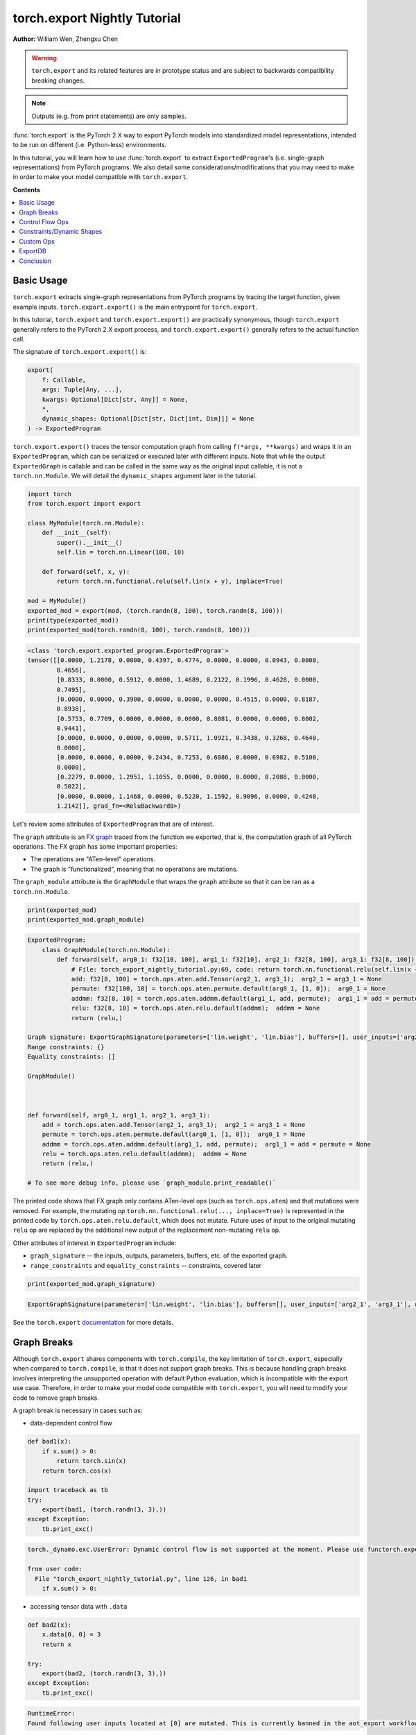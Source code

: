 torch.export Nightly Tutorial
=============================
**Author:** William Wen, Zhengxu Chen


.. warning::

    ``torch.export`` and its related features are in prototype status and are subject to backwards compatibility
    breaking changes.

.. note::
    Outputs (e.g. from print statements) are only samples.

:func:`torch.export` is the PyTorch 2.X way to export PyTorch models into
standardized model representations, intended
to be run on different (i.e. Python-less) environments.

In this tutorial, you will learn how to use :func:`torch.export` to extract
``ExportedProgram``'s (i.e. single-graph representations) from PyTorch programs.
We also detail some considerations/modifications that you may need
to make in order to make your model compatible with ``torch.export``.

**Contents**

.. contents::
    :local:

Basic Usage
-----------

``torch.export`` extracts single-graph representations from PyTorch programs
by tracing the target function, given example inputs.
``torch.export.export()`` is the main entrypoint for ``torch.export``.

In this tutorial, ``torch.export`` and ``torch.export.export()`` are practically synonymous,
though ``torch.export`` generally refers to the PyTorch 2.X export process, and ``torch.export.export()``
generally refers to the actual function call.

The signature of ``torch.export.export()`` is:

.. code-block:: python

    export(
        f: Callable,
        args: Tuple[Any, ...],
        kwargs: Optional[Dict[str, Any]] = None,
        *,
        dynamic_shapes: Optional[Dict[str, Dict[int, Dim]]] = None
    ) -> ExportedProgram

``torch.export.export()`` traces the tensor computation graph from calling ``f(*args, **kwargs)``
and wraps it in an ``ExportedProgram``, which can be serialized or executed later with
different inputs. Note that while the output ``ExportedGraph`` is callable and can be
called in the same way as the original input callable, it is not a ``torch.nn.Module``.
We will detail the ``dynamic_shapes`` argument later in the tutorial.

.. code-block:: python

    import torch
    from torch.export import export

    class MyModule(torch.nn.Module):
        def __init__(self):
            super().__init__()
            self.lin = torch.nn.Linear(100, 10)

        def forward(self, x, y):
            return torch.nn.functional.relu(self.lin(x + y), inplace=True)

    mod = MyModule()
    exported_mod = export(mod, (torch.randn(8, 100), torch.randn(8, 100)))
    print(type(exported_mod))
    print(exported_mod(torch.randn(8, 100), torch.randn(8, 100)))

.. code-block:: bash

    <class 'torch.export.exported_program.ExportedProgram'>
    tensor([[0.0000, 1.2178, 0.0000, 0.4397, 0.4774, 0.0000, 0.0000, 0.0943, 0.0000,
            0.4656],
            [0.8333, 0.0000, 0.5912, 0.0000, 1.4689, 0.2122, 0.1996, 0.4628, 0.0000,
            0.7495],
            [0.0000, 0.0000, 0.3900, 0.0000, 0.0000, 0.0000, 0.4515, 0.0000, 0.8187,
            0.8938],
            [0.5753, 0.7709, 0.0000, 0.0000, 0.0000, 0.8081, 0.0000, 0.0000, 0.8002,
            0.9441],
            [0.0000, 0.0000, 0.0000, 0.0000, 0.5711, 1.0921, 0.3438, 0.3268, 0.4640,
            0.0000],
            [0.0000, 0.0000, 0.0000, 0.2434, 0.7253, 0.6886, 0.0000, 0.6982, 0.5100,
            0.0000],
            [0.2279, 0.0000, 1.2951, 1.1055, 0.0000, 0.0000, 0.0000, 0.2088, 0.0000,
            0.5022],
            [0.0000, 0.0000, 1.1468, 0.0000, 0.5220, 1.1592, 0.9096, 0.0000, 0.4248,
            1.2142]], grad_fn=<ReluBackward0>)

Let's review some attributes of ``ExportedProgram`` that are of interest.

The ``graph`` attribute is an `FX graph <https://pytorch.org/docs/stable/fx.html#torch.fx.Graph>`__
traced from the function we exported, that is, the computation graph of all PyTorch operations.
The FX graph has some important properties:

- The operations are "ATen-level" operations.
- The graph is "functionalized", meaning that no operations are mutations.

The ``graph_module`` attribute is the ``GraphModule`` that wraps the ``graph`` attribute
so that it can be ran as a ``torch.nn.Module``.

.. code-block:: python

    print(exported_mod)
    print(exported_mod.graph_module)

.. code-block:: bash

    ExportedProgram:
        class GraphModule(torch.nn.Module):
            def forward(self, arg0_1: f32[10, 100], arg1_1: f32[10], arg2_1: f32[8, 100], arg3_1: f32[8, 100]):
                # File: torch_export_nightly_tutorial.py:69, code: return torch.nn.functional.relu(self.lin(x + y), inplace=True)
                add: f32[8, 100] = torch.ops.aten.add.Tensor(arg2_1, arg3_1);  arg2_1 = arg3_1 = None
                permute: f32[100, 10] = torch.ops.aten.permute.default(arg0_1, [1, 0]);  arg0_1 = None
                addmm: f32[8, 10] = torch.ops.aten.addmm.default(arg1_1, add, permute);  arg1_1 = add = permute = None
                relu: f32[8, 10] = torch.ops.aten.relu.default(addmm);  addmm = None
                return (relu,)

    Graph signature: ExportGraphSignature(parameters=['lin.weight', 'lin.bias'], buffers=[], user_inputs=['arg2_1', 'arg3_1'], user_outputs=['relu'], inputs_to_parameters={'arg0_1': 'lin.weight', 'arg1_1': 'lin.bias'}, inputs_to_buffers={}, buffers_to_mutate={}, backward_signature=None, assertion_dep_token=None)
    Range constraints: {}
    Equality constraints: []

    GraphModule()



    def forward(self, arg0_1, arg1_1, arg2_1, arg3_1):
        add = torch.ops.aten.add.Tensor(arg2_1, arg3_1);  arg2_1 = arg3_1 = None
        permute = torch.ops.aten.permute.default(arg0_1, [1, 0]);  arg0_1 = None
        addmm = torch.ops.aten.addmm.default(arg1_1, add, permute);  arg1_1 = add = permute = None
        relu = torch.ops.aten.relu.default(addmm);  addmm = None
        return (relu,)

    # To see more debug info, please use `graph_module.print_readable()`

The printed code shows that FX graph only contains ATen-level ops (such as ``torch.ops.aten``)
and that mutations were removed. For example, the mutating op ``torch.nn.functional.relu(..., inplace=True)``
is represented in the printed code by ``torch.ops.aten.relu.default``, which does not mutate.
Future uses of input to the original mutating ``relu`` op are replaced by the additional new output
of the replacement non-mutating ``relu`` op.

Other attributes of interest in ``ExportedProgram`` include:

- ``graph_signature`` -- the inputs, outputs, parameters, buffers, etc. of the exported graph.
- ``range_constraints`` and ``equality_constraints`` -- constraints, covered later

.. code-block:: python

    print(exported_mod.graph_signature)

.. code-block:: bash

    ExportGraphSignature(parameters=['lin.weight', 'lin.bias'], buffers=[], user_inputs=['arg2_1', 'arg3_1'], user_outputs=['relu'], inputs_to_parameters={'arg0_1': 'lin.weight', 'arg1_1': 'lin.bias'}, inputs_to_buffers={}, buffers_to_mutate={}, backward_signature=None, assertion_dep_token=None)

See the ``torch.export`` `documentation <https://pytorch.org/docs/main/export.html#torch.export.export>`__
for more details.

Graph Breaks
------------

Although ``torch.export`` shares components with ``torch.compile``,
the key limitation of ``torch.export``, especially when compared to ``torch.compile``, is that it does not
support graph breaks. This is because handling graph breaks involves interpreting
the unsupported operation with default Python evaluation, which is incompatible
with the export use case. Therefore, in order to make your model code compatible
with ``torch.export``, you will need to modify your code to remove graph breaks.

A graph break is necessary in cases such as:

- data-dependent control flow

.. code-block:: python

    def bad1(x):
        if x.sum() > 0:
            return torch.sin(x)
        return torch.cos(x)

    import traceback as tb
    try:
        export(bad1, (torch.randn(3, 3),))
    except Exception:
        tb.print_exc()

.. code-block:: bash

    torch._dynamo.exc.UserError: Dynamic control flow is not supported at the moment. Please use functorch.experimental.control_flow.cond to explicitly capture the control flow

    from user code:
      File "torch_export_nightly_tutorial.py", line 126, in bad1
        if x.sum() > 0:

- accessing tensor data with ``.data``

.. code-block:: python

    def bad2(x):
        x.data[0, 0] = 3
        return x

    try:
        export(bad2, (torch.randn(3, 3),))
    except Exception:
        tb.print_exc()

.. code-block:: bash

    RuntimeError:
    Found following user inputs located at [0] are mutated. This is currently banned in the aot_export workflow.

- calling unsupported functions (such as many built-in functions)

.. code-block:: python

    def bad3(x):
        x = x + 1
        return x + id(x)

    try:
        export(bad3, (torch.randn(3, 3),))
    except Exception:
        tb.print_exc()

.. code-block:: bash

    torch._dynamo.exc.Unsupported: call_id with args (TensorVariable(),)

    from user code:
      File "torch_export_nightly_tutorial.py", line 155, in bad3
        return x + id(x)

- unsupported Python language features (e.g. throwing exceptions, match statements)

.. code-block:: python

    def bad4(x):
        try:
            x = x + 1
            raise RuntimeError("bad")
        except:
            x = x + 2
        return x

    try:
        export(bad4, (torch.randn(3, 3),))
    except Exception:
        tb.print_exc()

.. code-block:: bash

    torch._dynamo.exc.Unsupported: call_function BuiltinVariable(RuntimeError) [ConstantVariable(str)] {}

    from user code:
      File "torch_export_nightly_tutorial.py", line 168, in bad4
        raise RuntimeError("bad")

The sections below demonstrate some ways you can modify your code
in order to remove graph breaks.

Control Flow Ops
----------------

``torch.export`` actually does support data-dependent control flow.
But these need to be expressed using control flow ops. For example,
we can fix the control flow example above using the ``cond`` op, like so:

..
    [TODO] link to docs about ``cond`` when it is out

.. code-block:: python

    from functorch.experimental.control_flow import cond

    def bad1_fixed(x):
        def true_fn(x):
            return torch.sin(x)
        def false_fn(x):
            return torch.cos(x)
        return cond(x.sum() > 0, true_fn, false_fn, [x])

    exported_bad1_fixed = export(bad1_fixed, (torch.randn(3, 3),))
    print(exported_bad1_fixed(torch.ones(3, 3)))
    print(exported_bad1_fixed(-torch.ones(3, 3)))

.. code-block:: bash

    tensor([[0.8415, 0.8415, 0.8415],
            [0.8415, 0.8415, 0.8415],
            [0.8415, 0.8415, 0.8415]])
    tensor([[0.5403, 0.5403, 0.5403],
            [0.5403, 0.5403, 0.5403],
            [0.5403, 0.5403, 0.5403]])

There are limitations to ``cond`` that one should be aware of:

- The predicate (i.e. ``x.sum() > 0``) must result in a boolean or a single-element tensor.
- The operands (i.e. ``[x]``) must be tensors.
- The branch function (i.e. ``true_fn`` and ``false_fn``) signature must match with the
  operands and they must both return a single tensor with the same metadata (for example, ``dtype``, ``shape``, etc.).
- Branch functions cannot mutate input or global variables.
- Branch functions cannot access closure variables, except for ``self`` if the function is
  defined in the scope of a method.

..
    [NOTE] map is not documented at the moment
    We can also use ``map``, which applies a function across the first dimension
    of the first tensor argument.

    from functorch.experimental.control_flow import map

    def map_example(xs):
        def map_fn(x, const):
            def true_fn(x):
                return x + const
            def false_fn(x):
                return x - const
            return control_flow.cond(x.sum() > 0, true_fn, false_fn, [x])
        return control_flow.map(map_fn, xs, torch.tensor([2.0]))

    exported_map_example= export(map_example, (torch.randn(4, 3),))
    inp = torch.cat((torch.ones(2, 3), -torch.ones(2, 3)))
    print(exported_map_example(inp))

Constraints/Dynamic Shapes
--------------------------

Ops can have different specializations/behaviors for different tensor shapes, so by default,
``torch.export`` requires inputs to ``ExportedProgram`` to have the same shape as the respective
example inputs given to the initial ``torch.export.export()`` call.
If we try to run the ``ExportedProgram`` in the example below with a tensor
with a different shape, we get an error:

.. code-block:: python

    class MyModule2(torch.nn.Module):
        def __init__(self):
            super().__init__()
            self.lin = torch.nn.Linear(100, 10)

        def forward(self, x, y):
            return torch.nn.functional.relu(self.lin(x + y), inplace=True)

    mod2 = MyModule2()
    exported_mod2 = export(mod2, (torch.randn(8, 100), torch.randn(8, 100)))

    try:
        exported_mod2(torch.randn(10, 100), torch.randn(10, 100))
    except Exception:
        tb.print_exc()

.. code-block:: bash

    RuntimeError: Input arg3_1.shape[0] is specialized at 8

We can relax this constraint using the ``dynamic_shapes`` argument of
``torch.export.export()``, which allows us to specify, using ``torch.export.Dim``
(`documentation <https://pytorch.org/docs/main/export.html#torch.export.Dim>`__),
which dimensions of the input tensors are dynamic.

For each tensor argument of the input callable, we can specify a mapping from the dimension
to a ``torch.export.Dim``.
A ``torch.export.Dim`` is essentially a named symbolic integer with optional
minimum and maximum bounds.

Then, the format of ``torch.export.export()``'s ``dynamic_shapes`` argument is a mapping
from the input callable's tensor argument names, to dimension --> dim mappings as described above.
If there is no ``torch.export.Dim`` given to a tensor argument's dimension, then that dimension is
assumed to be static.

The first argument of ``torch.export.Dim`` is the name for the symbolic integer, used for debugging.
Then we can specify an optional minimum and maximum bound (inclusive). Below, we show example usage.

In the example below, our input
``inp1`` has an unconstrained first dimension, but the size of the second
dimension must be in the interval [4, 18].

.. code-block:: python

    from torch.export import Dim

    inp1 = torch.randn(10, 10, 2)

    def dynamic_shapes_example1(x):
        x = x[:, 2:]
        return torch.relu(x)

    inp1_dim0 = Dim("inp1_dim0")
    inp1_dim1 = Dim("inp1_dim1", min=4, max=18)
    dynamic_shapes1 = {
        "x": {0: inp1_dim0, 1: inp1_dim1},
    }

    exported_dynamic_shapes_example1 = export(dynamic_shapes_example1, (inp1,), dynamic_shapes=dynamic_shapes1)

    print(exported_dynamic_shapes_example1(torch.randn(5, 5, 2)))

    try:
        exported_dynamic_shapes_example1(torch.randn(8, 1, 2))
    except Exception:
        tb.print_exc()

    try:
        exported_dynamic_shapes_example1(torch.randn(8, 20, 2))
    except Exception:
        tb.print_exc()

    try:
        exported_dynamic_shapes_example1(torch.randn(8, 8, 3))
    except Exception:
        tb.print_exc()

.. code-block:: bash

    tensor([[[0.0000, 0.0828],
             [0.8190, 0.0000],
             [0.0037, 0.0221]],

            [[0.0000, 2.0898],
             [0.0000, 0.0000],
             [0.8182, 2.9165]],

            [[1.3572, 0.7422],
             [0.4423, 0.0000],
             [0.0000, 0.0000]],

            [[0.0000, 0.2497],
             [0.0000, 0.1912],
             [0.0000, 0.0000]],

            [[0.0000, 1.0522],
             [0.4442, 0.0000],
             [1.4188, 0.8161]]])

    RuntimeError: Input arg0_1.shape[1] is outside of specified dynamic range [4, 18]

    RuntimeError: Input arg0_1.shape[1] is outside of specified dynamic range [4, 18]

    RuntimeError: Input arg0_1.shape[2] is specialized at 2

Note that if our example inputs to ``torch.export`` do not satisfy the constraints
given by ``dynamic_shapes``, then we get an error.

.. code-block:: python

    inp1_dim1_bad = Dim("inp1_dim1_bad", min=11, max=18)
    dynamic_shapes1_bad = {
        "x": {0: inp1_dim0, 1: inp1_dim1_bad},
    }

    try:
        export(dynamic_shapes_example1, (inp1,), dynamic_shapes=dynamic_shapes1_bad)
    except Exception:
        tb.print_exc()

.. code-block:: python

    torch._dynamo.exc.UserError: 10 not in range [11, 18]

We can enforce that equalities between dimensions of different tensors
by using the same ``torch.export.Dim`` object, for example, in matrix multiplication:

.. code-block:: python

    inp2 = torch.randn(4, 8)
    inp3 = torch.randn(8, 2)

    def dynamic_shapes_example2(x, y):
        return x @ y

    inp2_dim0 = Dim("inp2_dim0")
    inner_dim = Dim("inner_dim")
    inp3_dim1 = Dim("inp3_dim1")

    dynamic_shapes2 = {
        "x": {0: inp2_dim0, 1: inner_dim},
        "y": {0: inner_dim, 1: inp3_dim1},
    }

    exported_dynamic_shapes_example2 = export(dynamic_shapes_example2, (inp2, inp3), dynamic_shapes=dynamic_shapes2)

    print(exported_dynamic_shapes_example2(torch.randn(2, 16), torch.randn(16, 4)))

    try:
        exported_dynamic_shapes_example2(torch.randn(4, 8), torch.randn(4, 2))
    except Exception:
        tb.print_exc()

.. code-block:: bash

    tensor([[ 7.5352, -4.3836, -2.8961,  4.3412],
            [ 2.3891,  4.9101, -7.4326, -0.1697]])

    RuntimeError: Input arg0_1.shape[1] is not equal to input arg1_1.shape[0]

We can actually use ``torch.export`` to guide us as to which ``dynamic_shapes`` constraints
are necessary. We can do this by relaxing all constraints (recall that if we
do not provide constraints for a dimension, the default behavior is to constrain
to the exact shape value of the example input) and letting ``torch.export``
error out.

.. code-block:: python

    inp4 = torch.randn(8, 16)
    inp5 = torch.randn(16, 32)

    def dynamic_shapes_example3(x, y):
        if x.shape[0] <= 16:
            return x @ y[:, :16]
        return y

    dynamic_shapes3 = {
        "x": {i: Dim(f"inp4_dim{i}") for i in range(inp4.dim())},
        "y": {i: Dim(f"inp5_dim{i}") for i in range(inp5.dim())},
    }

    try:
        export(dynamic_shapes_example3, (inp4, inp5), dynamic_shapes=dynamic_shapes3)
    except Exception:
        tb.print_exc()

.. code-block:: bash

    torch._dynamo.exc.UserError: Constraints violated (inp4_dim0, inp5_dim0, inp5_dim1)! For more information, run with TORCH_LOGS=dynamic.
      - The values of inp5_dim0 = L['y'].size()[0] and inp4_dim1 = L['x'].size()[1] must always be equal.
      - Not all values of inp5_dim1 = L['y'].size()[1] in the specified range satisfy the generated guard Ne(L['y'].size()[1], 16).
      - Not all values of inp4_dim0 = L['x'].size()[0] in the specified range satisfy the generated guard L['x'].size()[0] <= 16.
      - Not all values of inp5_dim1 = L['y'].size()[1] in the specified range satisfy the generated guard L['y'].size()[1] >= 16.

    Suggested fixes:
      inp4_dim0 = Dim('inp4_dim0', max=16)
      inp5_dim1 = Dim('inp5_dim1', min=17)
      inp5_dim0 = inp4_dim1

We can see that the error message gives us suggested fixes to our
dynamic shape constraints. Let us follow those suggestions (exact
suggestions may differ slightly):

.. code-block:: python

    def suggested_fixes():
        inp4_dim1 = Dim('shared_dim')
        # suggested fixes below
        inp4_dim0 = Dim('inp4_dim0', max=16)
        inp5_dim1 = Dim('inp5_dim1', min=17)
        inp5_dim0 = inp4_dim1
        # end of suggested fixes
        return {
            "x": {0: inp4_dim0, 1: inp4_dim1},
            "y": {0: inp5_dim0, 1: inp5_dim1},
        }

    dynamic_shapes3_fixed = suggested_fixes()
    exported_dynamic_shapes_example3 = export(dynamic_shapes_example3, (inp4, inp5), dynamic_shapes=dynamic_shapes3_fixed)
    print(exported_dynamic_shapes_example3(torch.randn(4, 32), torch.randn(32, 64)))

.. code-block:: python

    tensor([[  4.1510,  -4.1174,   3.4397,   1.5075,  -4.3566,   4.2102,   7.2033,
               0.3611,  -3.9041,   8.2987,  -3.5751,  -7.1508,   0.4470,   2.2460,
              -0.9288,  -8.1764],
            [ -1.5879,  -4.5107, -11.0845, -10.3962,  -1.4359,   1.2877, -10.2839,
               7.3742,  -0.5569,  -2.0485,   3.1028,  -2.4692,  -1.3837,   6.8744,
              -9.4191,  -5.9387],
            [ -3.4660,   2.8480,  -2.9857,  11.7783,   0.2220,  -5.5934,   1.9793,
               6.1118,   1.9817,  -7.6156,   8.2070,  -6.6976,  -4.8177,  -5.4002,
               9.3291,  -7.0860],
            [ -0.7406,  -0.6509,   3.1847,  -1.6311,   5.8144,  12.0439,  12.9141,
               8.8778,  -9.5971,   4.1847,   5.8781,   0.1364,  -7.3096,  -4.0822,
              -9.0587,   5.3681]])

Note that in the example above, because we constrained the value of ``x.shape[0]`` in
``dynamic_shapes_example3``, the exported program is sound even though there is a
raw ``if`` statement.

If you want to see why ``torch.export`` generated these constraints, you can
re-run the script with the environment variable ``TORCH_LOGS=dynamic,dynamo``,
or use ``torch._logging.set_logs``.

.. code-block:: python

    import logging
    torch._logging.set_logs(dynamic=logging.INFO, dynamo=logging.INFO)
    exported_dynamic_shapes_example3 = export(dynamic_shapes_example3, (inp4, inp5), dynamic_shapes=dynamic_shapes3_fixed)

    # reset to previous values
    torch._logging.set_logs(dynamic=logging.WARNING, dynamo=logging.WARNING)

.. code-block:: bash

    [2023-10-12 11:24:01,657] [12/0] torch._dynamo.symbolic_convert: [INFO] Step 1: torchdynamo start tracing dynamic_shapes_example3 torch_export_nightly_tutorial.py:374
    [2023-10-12 11:24:01,658] [12/0] torch.fx.experimental.symbolic_shapes: [INFO] create_env
    [2023-10-12 11:24:01,663] [12/0] torch.fx.experimental.symbolic_shapes: [INFO] create_symbol s0 = 8 for L['x'].size()[0] [2, 16]
    [2023-10-12 11:24:01,665] [12/0] torch.fx.experimental.symbolic_shapes: [INFO] create_symbol s1 = 16 for L['x'].size()[1] [2, 9223372036854775806]
    [2023-10-12 11:24:01,677] [12/0] torch.fx.experimental.symbolic_shapes: [INFO] create_symbol s2 = 16 for L['y'].size()[0] [2, 9223372036854775806]
    [2023-10-12 11:24:01,680] [12/0] torch.fx.experimental.symbolic_shapes: [INFO] create_symbol s3 = 32 for L['y'].size()[1] [17, 9223372036854775806]
    [2023-10-12 11:24:01,734] [12/0] torch.fx.experimental.symbolic_shapes: [INFO] eval Eq(s1, s2) [guard added] at torch_export_nightly_tutorial.py:376 in dynamic_shapes_example3 (_meta_registrations.py:1891 in meta_mm)
    [2023-10-12 11:24:01,738] [12/0] torch._dynamo.symbolic_convert: [INFO] Step 1: torchdynamo done tracing dynamic_shapes_example3 (RETURN_VALUE)
    [2023-10-12 11:24:01,743] [12/0] torch._dynamo.output_graph: [INFO] Step 2: calling compiler function dynamo_normalization_capturing_compiler
    [2023-10-12 11:24:01,743] [12/0] torch._dynamo.output_graph: [INFO] Step 2: done compiler function dynamo_normalization_capturing_compiler
    [2023-10-12 11:24:01,747] [12/0] torch.fx.experimental.symbolic_shapes: [INFO] produce_guards
    [2023-10-12 11:24:01,839] torch._dynamo.eval_frame: [INFO] Summary of dimension constraints:
    [2023-10-12 11:24:01,839] torch._dynamo.eval_frame: [INFO] Suggested fixes:
    [2023-10-12 11:24:01,839] torch._dynamo.eval_frame: [INFO]
    [2023-10-12 11:24:01,847] torch.fx.experimental.symbolic_shapes: [INFO] create_env

We can view an ``ExportedProgram``'s constraints using the ``range_constraints`` and
``equality_constraints`` attributes. The logging above reveals what the symbols ``s0, s1, ...``
represent.

.. code-block:: python

    print(exported_dynamic_shapes_example3.range_constraints)
    print(exported_dynamic_shapes_example3.equality_constraints)

.. code-block:: bash

    {s0: RangeConstraint(min_val=2, max_val=16), s1: RangeConstraint(min_val=2, max_val=9223372036854775806), s2: RangeConstraint(min_val=2, max_val=9223372036854775806), s3: RangeConstraint(min_val=17, max_val=9223372036854775806)}
    [(InputDim(input_name='arg0_1', dim=1), InputDim(input_name='arg1_1', dim=0))]

Custom Ops
----------

``torch.export`` can export PyTorch programs with custom operators.

Currently, the steps to register a custom op for use by ``torch.export`` are:

- Define the custom op using ``torch.library`` (`reference <https://pytorch.org/docs/main/library.html>`__)
  as with any other custom op

.. code-block:: python

    from torch.library import Library, impl

    m = Library("my_custom_library", "DEF")

    m.define("custom_op(Tensor input) -> Tensor")

    @impl(m, "custom_op", "CompositeExplicitAutograd")
    def custom_op(x):
        print("custom_op called!")
        return torch.relu(x)

- Define a ``"Meta"`` implementation of the custom op that returns an empty
  tensor with the same shape as the expected output

.. code-block:: python

    @impl(m, "custom_op", "Meta")
    def custom_op_meta(x):
        return torch.empty_like(x)

- Call the custom op from the code you want to export using ``torch.ops``

.. code-block:: python

    def custom_op_example(x):
        x = torch.sin(x)
        x = torch.ops.my_custom_library.custom_op(x)
        x = torch.cos(x)
        return x

- Export the code as before

.. code-block:: python

    exported_custom_op_example = export(custom_op_example, (torch.randn(3, 3),))
    exported_custom_op_example.graph_module.print_readable()
    print(exported_custom_op_example(torch.randn(3, 3)))

.. code-block:: bash

    custom_op called!
    tensor([[0.5947, 0.8062, 0.6231],
            [1.0000, 1.0000, 0.6615],
            [0.5412, 1.0000, 1.0000]])

Note in the above outputs that the custom op is included in the exported graph.
And when we call the exported graph as a function, the original custom op is called,
as evidenced by the ``print`` call.

ExportDB
--------

``torch.export`` will only ever export a single computation graph from a PyTorch program. Because of this requirement,
there will be Python or PyTorch features that are not compatible with ``torch.export``, which will require users to
rewrite parts of their model code. We have seen examples of this earlier in the tutorial -- for example, rewriting
if-statements using ``cond``.

`ExportDB <https://pytorch.org/docs/main/generated/exportdb/index.html>`__ is the standard reference that documents
supported and unsupported Python/PyTorch features for ``torch.export``. It is essentially a list a program samples, each
of which represents the usage of one particular Python/PyTorch feature and its interaction with ``torch.export``.
Examples are also tagged by category so that they can be more easily searched.

For example, let's use ExportDB to get a better understanding of how the predicate works in the ``cond`` operator.
We can look at the example called ``cond_predicate``, which has a ``torch.cond`` tag. The example code looks like:

.. code-block:: python

    def cond_predicate(x):
        """
        The conditional statement (aka predicate) passed to ``cond()`` must be one of the following:
        - torch.Tensor with a single element
        - boolean expression
        NOTE: If the `pred` is test on a dim with batch size < 2, it will be specialized.
        """
        pred = x.dim() > 2 and x.shape[2] > 10
        return cond(pred, lambda x: x.cos(), lambda y: y.sin(), [x])

More generally, ExportDB can be used as a reference when one of the following occurs:

1. Before attempting ``torch.export``, you know ahead of time that your model uses some tricky Python/PyTorch features
   and you want to know if ``torch.export`` covers that feature.
2. When attempting ``torch.export``, there is a failure and it's unclear how to work around it.

ExportDB is not exhaustive, but is intended to cover all use cases found in typical PyTorch code. Feel free to reach
out if there is an important Python/PyTorch feature that should be added to ExportDB or supported by ``torch.export``.

Conclusion
----------

We introduced ``torch.export``, the new PyTorch 2.X way to export single computation
graphs from PyTorch programs. In particular, we demonstrate several code modifications
and considerations (control flow ops, constraints, etc.) that need to be made in order to export a graph.
